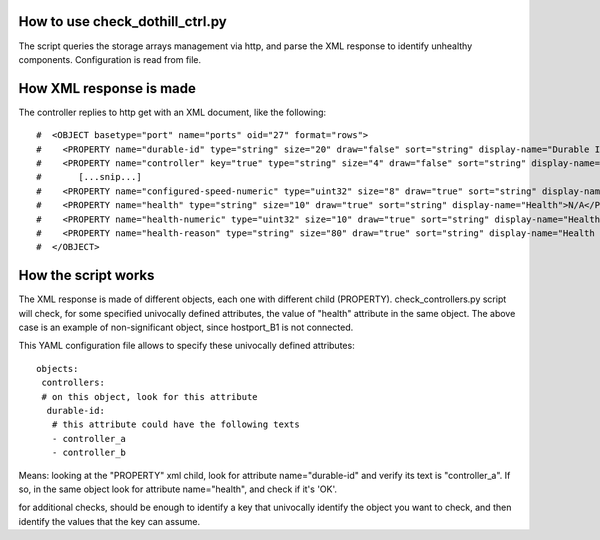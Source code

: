 How to use check_dothill_ctrl.py
-------------------------------

The script queries the storage arrays management via http, and parse the XML response to identify unhealthy components.
Configuration is read from file. 

How XML response is made
------------------------

The controller replies to http get with an XML document, like the following:

::

	#  <OBJECT basetype="port" name="ports" oid="27" format="rows">
	#    <PROPERTY name="durable-id" type="string" size="20" draw="false" sort="string" display-name="Durable ID">hostport_B1</PROPERTY>
	#    <PROPERTY name="controller" key="true" type="string" size="4" draw="false" sort="string" display-name="Controller">B</PROPERTY>
	#	[...snip...]
	#    <PROPERTY name="configured-speed-numeric" type="uint32" size="8" draw="true" sort="string" display-name="Configured Speed">3</PROPERTY>
	#    <PROPERTY name="health" type="string" size="10" draw="true" sort="string" display-name="Health">N/A</PROPERTY>
	#    <PROPERTY name="health-numeric" type="uint32" size="10" draw="true" sort="string" display-name="Health">4</PROPERTY>
	#    <PROPERTY name="health-reason" type="string" size="80" draw="true" sort="string" display-name="Health Reason">There is no host connection to this host port.</PROPERTY>
	#  </OBJECT>
  
How the script works
--------------------

The XML response is made of different objects, each one with different child (PROPERTY).
check_controllers.py script will check, for some specified univocally defined attributes, the value of "health" attribute in the same object.
The above case is an example of non-significant object, since hostport_B1 is not connected.

This YAML configuration file allows to specify these univocally defined attributes:

::

	objects:
	 controllers:
	 # on this object, look for this attribute
	  durable-id:
	   # this attribute could have the following texts
	   - controller_a
	   - controller_b    

	
Means: looking at the "PROPERTY" xml child, look for attribute name="durable-id"
and verify its text is "controller_a". If so, in the same object look for attribute name="health", and check if it's 'OK'.


for additional checks, should be enough to identify a key that  univocally identify the object you want to check,
and then identify the values that the key can assume.
